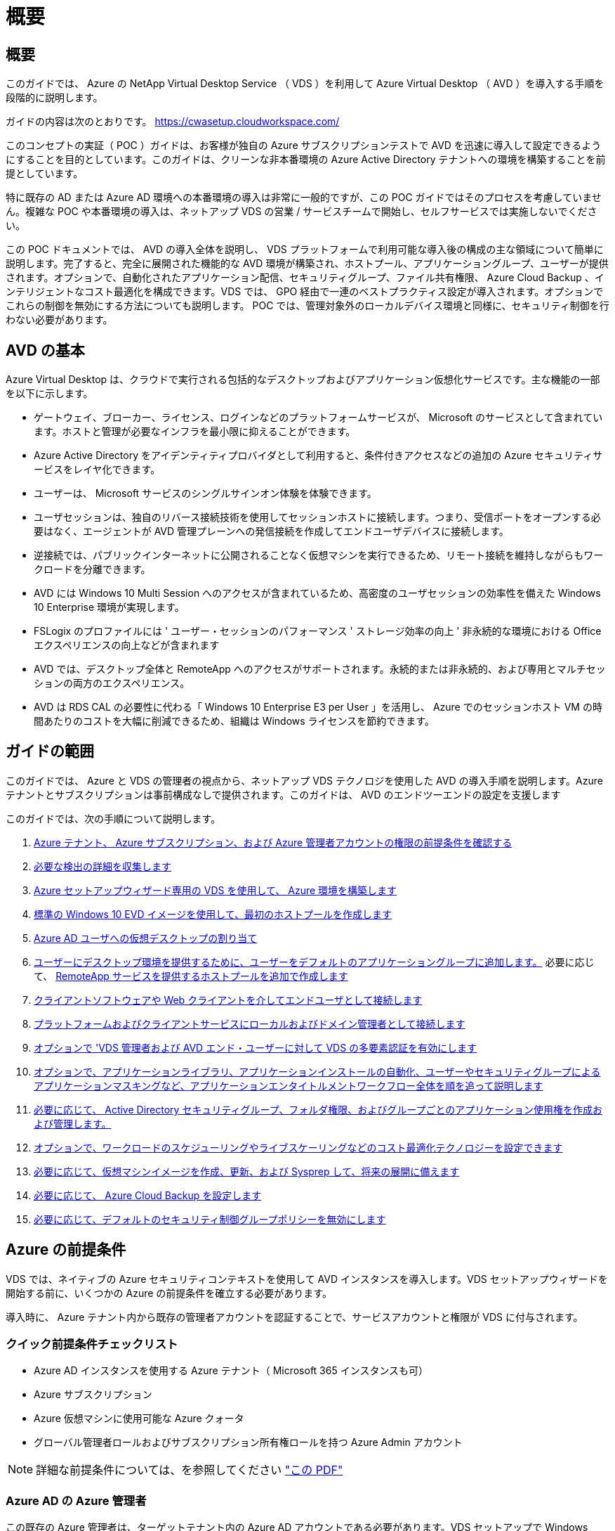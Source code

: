 = 概要
:allow-uri-read: 




== 概要

このガイドでは、 Azure の NetApp Virtual Desktop Service （ VDS ）を利用して Azure Virtual Desktop （ AVD ）を導入する手順を段階的に説明します。

ガイドの内容は次のとおりです。 https://cwasetup.cloudworkspace.com/[]

このコンセプトの実証（ POC ）ガイドは、お客様が独自の Azure サブスクリプションテストで AVD を迅速に導入して設定できるようにすることを目的としています。このガイドは、クリーンな非本番環境の Azure Active Directory テナントへの環境を構築することを前提としています。

特に既存の AD または Azure AD 環境への本番環境の導入は非常に一般的ですが、この POC ガイドではそのプロセスを考慮していません。複雑な POC や本番環境の導入は、ネットアップ VDS の営業 / サービスチームで開始し、セルフサービスでは実施しないでください。

この POC ドキュメントでは、 AVD の導入全体を説明し、 VDS プラットフォームで利用可能な導入後の構成の主な領域について簡単に説明します。完了すると、完全に展開された機能的な AVD 環境が構築され、ホストプール、アプリケーショングループ、ユーザーが提供されます。オプションで、自動化されたアプリケーション配信、セキュリティグループ、ファイル共有権限、 Azure Cloud Backup 、インテリジェントなコスト最適化を構成できます。VDS では、 GPO 経由で一連のベストプラクティス設定が導入されます。オプションでこれらの制御を無効にする方法についても説明します。 POC では、管理対象外のローカルデバイス環境と同様に、セキュリティ制御を行わない必要があります。



== AVD の基本

Azure Virtual Desktop は、クラウドで実行される包括的なデスクトップおよびアプリケーション仮想化サービスです。主な機能の一部を以下に示します。

* ゲートウェイ、ブローカー、ライセンス、ログインなどのプラットフォームサービスが、 Microsoft のサービスとして含まれています。ホストと管理が必要なインフラを最小限に抑えることができます。
* Azure Active Directory をアイデンティティプロバイダとして利用すると、条件付きアクセスなどの追加の Azure セキュリティサービスをレイヤ化できます。
* ユーザーは、 Microsoft サービスのシングルサインオン体験を体験できます。
* ユーザセッションは、独自のリバース接続技術を使用してセッションホストに接続します。つまり、受信ポートをオープンする必要はなく、エージェントが AVD 管理プレーンへの発信接続を作成してエンドユーザデバイスに接続します。
* 逆接続では、パブリックインターネットに公開されることなく仮想マシンを実行できるため、リモート接続を維持しながらもワークロードを分離できます。
* AVD には Windows 10 Multi Session へのアクセスが含まれているため、高密度のユーザセッションの効率性を備えた Windows 10 Enterprise 環境が実現します。
* FSLogix のプロファイルには ' ユーザー・セッションのパフォーマンス ' ストレージ効率の向上 ' 非永続的な環境における Office エクスペリエンスの向上などが含まれます
* AVD では、デスクトップ全体と RemoteApp へのアクセスがサポートされます。永続的または非永続的、および専用とマルチセッションの両方のエクスペリエンス。
* AVD は RDS CAL の必要性に代わる「 Windows 10 Enterprise E3 per User 」を活用し、 Azure でのセッションホスト VM の時間あたりのコストを大幅に削減できるため、組織は Windows ライセンスを節約できます。




== ガイドの範囲

このガイドでは、 Azure と VDS の管理者の視点から、ネットアップ VDS テクノロジを使用した AVD の導入手順を説明します。Azure テナントとサブスクリプションは事前構成なしで提供されます。このガイドは、 AVD のエンドツーエンドの設定を支援します

.このガイドでは、次の手順について説明します。
. <<Azure Prerequisites,Azure テナント、 Azure サブスクリプション、および Azure 管理者アカウントの権限の前提条件を確認する>>
. <<Collect Discovery Details,必要な検出の詳細を収集します>>
. <<VDS Setup Sections,Azure セットアップウィザード専用の VDS を使用して、 Azure 環境を構築します>>
. <<Create AVD Host Pool,標準の Windows 10 EVD イメージを使用して、最初のホストプールを作成します>>
. <<Enable VDS desktops to users,Azure AD ユーザへの仮想デスクトップの割り当て>>
. <<Default app group,ユーザーにデスクトップ環境を提供するために、ユーザーをデフォルトのアプリケーショングループに追加します。>> 必要に応じて、 <<Create Additional AVD App Group(s),RemoteApp サービスを提供するホストプールを追加で作成します>>
. <<End User AVD Access,クライアントソフトウェアや Web クライアントを介してエンドユーザとして接続します>>
. <<Admin connection options,プラットフォームおよびクライアントサービスにローカルおよびドメイン管理者として接続します>>
. <<Multi-Factor Authentication (MFA),オプションで 'VDS 管理者および AVD エンド・ユーザーに対して VDS の多要素認証を有効にします>>
. <<Application Entitlement Workflow,オプションで、アプリケーションライブラリ、アプリケーションインストールの自動化、ユーザーやセキュリティグループによるアプリケーションマスキングなど、アプリケーションエンタイトルメントワークフロー全体を順を追って説明します>>
. <<Azure AD Security Groups,必要に応じて、 Active Directory セキュリティグループ、フォルダ権限、およびグループごとのアプリケーション使用権を作成および管理します。>>
. <<Configure Cost Optimization Options,オプションで、ワークロードのスケジューリングやライブスケーリングなどのコスト最適化テクノロジーを設定できます>>
. <<Create and Manage VM Images,必要に応じて、仮想マシンイメージを作成、更新、および Sysprep して、将来の展開に備えます>>
. <<Configure Azure Cloud Backup Service,必要に応じて、 Azure Cloud Backup を設定します>>
. <<Select App Management/Policy Mode,必要に応じて、デフォルトのセキュリティ制御グループポリシーを無効にします>>




== Azure の前提条件

VDS では、ネイティブの Azure セキュリティコンテキストを使用して AVD インスタンスを導入します。VDS セットアップウィザードを開始する前に、いくつかの Azure の前提条件を確立する必要があります。

導入時に、 Azure テナント内から既存の管理者アカウントを認証することで、サービスアカウントと権限が VDS に付与されます。



=== クイック前提条件チェックリスト

* Azure AD インスタンスを使用する Azure テナント（ Microsoft 365 インスタンスも可）
* Azure サブスクリプション
* Azure 仮想マシンに使用可能な Azure クォータ
* グローバル管理者ロールおよびサブスクリプション所有権ロールを持つ Azure Admin アカウント



NOTE: 詳細な前提条件については、を参照してください link:docs_components_and_permissions.html["この PDF"]



=== Azure AD の Azure 管理者

この既存の Azure 管理者は、ターゲットテナント内の Azure AD アカウントである必要があります。VDS セットアップで Windows Server AD アカウントを導入することはできますが、 Azure AD との同期をセットアップするには追加の手順が必要です（このガイドでは対象外）。

これを確認するには、 Azure Management Portal で「 Users 」 > 「 All Users 」の下にあるユーザアカウントを検索します。image:Azure Admin in Azure AD.png[""]



=== グローバル管理者ロール

Azure Administrator には、 Azure テナント内のグローバル管理者ロールが割り当てられている必要があります。

.Azure AD での役割を確認するには、次の手順を実行します。
. Azure ポータルにログインします https://portal.azure.com/[]
. Azure Active Directory を検索して選択します
. 右側の次のペインで、 [ 管理 ] セクションの [ ユーザー ] オプションをクリックします
. チェックする管理者ユーザの名前をクリックします
. [ ディレクトリの役割 ] をクリックします。右端のペインに、グローバル管理者ロールが表示されますimage:Global Administrator Role 1.png[""]


.このユーザにグローバル管理者ロールがない場合は、次の手順を実行して追加できます（ログインしたアカウントはグローバル管理者である必要があります）。
. 上記のステップ 5 のユーザーディレクトリロール詳細ページで、詳細ページの上部にある割り当ての追加ボタンをクリックします。
. ロールのリストで [ グローバル管理者（ Global administrator ） ] をクリックします。[ 追加 ] ボタンをクリックします。image:Global Administrator Role 2.png[""]




=== Azure サブスクリプションの所有権

Azure Administrator は、導入を含むサブスクリプションのサブスクリプション所有者でもある必要があります。

.管理者がサブスクリプションオーナーであることを確認するには、次の手順を実行します。
. Azure ポータルにログインします https://portal.azure.com/[]
. を検索し、 [ 購読 ] を選択します
. 右側のペインで、サブスクリプション名をクリックすると、サブスクリプションの詳細が表示されます
. 左側のペインで、 Access Control （ IAM ）メニュー項目をクリックします
. [ 役割の割り当て ] タブをクリックします。Azure 管理者は、所有者セクションに記載する必要があります。image:Azure Subscription Ownership 1.png[""]


.Azure Administrator が表示されていない場合は、次の手順に従って、アカウントをサブスクリプション所有者として追加できます。
. ページ上部の [ 追加 ] ボタンをクリックし、 [ 役割の割り当ての追加 ] オプションを選択します
. 右側にダイアログが表示されます。ロールのドロップダウンで [Owner] を選択し、 [Select] ボックスに管理者のユーザ名を入力します。Administrator のフルネームが表示されたら、それを選択します
. ダイアログの下部にある [ 保存（ Save ） ] ボタンをクリックしますimage:Azure Subscription Ownership 2.png[""]




=== Azure コンピューティングコアクォータ

CWA セットアップウィザードと VDS ポータルで新しい仮想マシンが作成されます。 Azure サブスクリプションを正常に実行するには、使用可能なクォータが必要です。

.クォータを確認するには、次の手順を実行します。
. [ 購読 ] モジュールに移動し '[ 使用量 + クォータ ] をクリックします
. 「 Providers 」ドロップダウンですべてのプロバイダーを選択し、「 Providers 」ドロップダウンで「 Microsoft.Compute 」を選択します
. [Locations] ドロップダウンからターゲット領域を選択します
. 仮想マシンファミリ別の使用可能なクォータのリストが表示されますimage:Azure Compute Core Quota.png[""]クォータを増やす必要がある場合は、 [Request add] をクリックし、プロンプトに従って容量を追加します。初期導入の場合 ' 特に標準 DSVI 3 ファミリの拡張見積もりを要求します




=== 検出の詳細を収集

CWA セットアップウィザードを使用して作業したら、いくつかの質問に答えてください。NetApp VDS では、導入前にこれらの選択を記録できるリンク PDF が提供されています。アイテムには次のものが

[cols="25,50"]
|===
| 項目 | 説明 


| VDS 管理者クレデンシャル | 既存の VDS 管理者クレデンシャルがある場合は、それらを収集します。それ以外の場合は、導入時に新しい管理者アカウントが作成されます。 


| Azure リージョン | サービスのパフォーマンスと可用性に基づいて、対象となる Azure リージョンを特定します。これ https://azure.microsoft.com/en-us/services/virtual-desktop/assessment/["Microsoft ツール"^] 地域に基づいてエンドユーザーの経験を推定できます。 


| Active Directory タイプ | VM はドメインに参加する必要がありますが、 Azure AD に直接参加することはできません。VDS 環境では、新しい仮想マシンを作成するか、既存のドメインコントローラを使用できます。 


| File Management の略 | パフォーマンスは、特にユーザプロファイルストレージに関連するディスク速度に大きく依存します。VDS セットアップウィザードでは、シンプルなファイルサーバを導入したり、 Azure NetApp Files （ ANF ）を設定したりできます。ほとんどの本番環境では ANF を推奨しますが、 POC ではファイルサーバオプションで十分なパフォーマンスを実現できます。ストレージオプションについて、 Azure で既存のストレージリソースを使用するなど、導入後に改定することができます。詳細については、 ANF の価格設定を参照してください https://azure.microsoft.com/en-us/pricing/details/netapp/[] 


| 仮想ネットワークのスコープ | 導入には、ルーティング可能な /20 ネットワーク範囲が必要です。VDS セットアップウィザードでは、この範囲を定義できます。この範囲は、 Azure またはオンプレミスの既存の VNet と重複しないことが重要です（ 2 つのネットワークが VPN または ExpressRoute 経由で接続される場合）。 
|===


== VDS セットアップセクション

にログインします https://cwasetup.cloudworkspace.com/[] 前提条件のセクションに記載されている Azure 管理者のクレデンシャルを使用してログイン



=== IaaS とプラットフォーム

image:VDS Setup Sections 1.png[""]



==== Azure AD ドメイン名

Azure AD ドメイン名は、選択したテナントに継承されます。



==== 場所

適切な ** Azure リージョン ** を選択します。これ https://azure.microsoft.com/en-us/services/virtual-desktop/assessment/["Microsoft ツール"^] 地域に基づいてエンドユーザーの経験を推定できます。



==== Active Directory タイプ

VDS は、ドメインコントローラ機能用の ** 新しい仮想マシン ** でプロビジョニングすることも、既存のドメインコントローラを利用するようにセットアップすることもできます。このガイドでは、新規 Windows Server Active Directory を選択します。これにより、サブスクリプションの下に 1 つまたは 2 つの VM が作成されます（このプロセスで選択した内容に基づいて）。

既存の AD 展開に関する詳細な記事を参照してください link:Deploying.Azure.AVD.Supplemental_AVD_with_existing_AD.html["こちらをご覧ください"]。



==== Active Directory ドメイン名

** ドメイン名 ** を入力してください。Azure AD ドメイン名は上記からミラーリングすることを推奨します。



==== ファイル管理

VDS では、単純なファイルサーバ仮想マシンをプロビジョニングしたり、 Azure NetApp Files をセットアップおよび設定したりできます。本番環境では、ユーザーごとに 30GB を割り当てることをお勧めします。また、最適なパフォーマンスを得るには、ユーザーごとに 5-15 の IOPS を割り当てる必要があることを確認しました。

POC （非本番環境）では、ファイルサーバは低コストでシンプルな導入オプションですが、 Azure Managed Disks の利用可能なパフォーマンスは、小規模な本番環境でも IOPS 消費に圧倒されることがあります。

たとえば、 Azure 内の 4TB 標準 SSD ディスクは最大 500 IOPS をサポートし、最大 100 ユーザの IOPS を 5 ユーザあたりサポートします。ANF Premium では、同じサイズのストレージセットアップで、 32 倍以上の IOPS 転記で 1 万 6 、 000 IOPS をサポートします。

本番環境の AVD 展開では、 **Microsoft の推奨事項 ** として Azure NetApp Files が推奨されています。


NOTE: Azure NetApp Files を導入するサブスクリプションで利用できるようにする必要があります。ネットアップアカウント担当者にお問い合わせいただくか、 https://aka.ms/azurenetappfiles にアクセスしてください

また、ネットアップをプロバイダとして登録する必要があります。これを行うには、次の手順を実行します。

* Azure ポータルのサブスクリプションに移動します
+
** [ リソースプロバイダ ] をクリックします
** ネットアップをフィルタリング
** プロバイダーを選択して、 [ 登録 ] をクリックします






==== RDS ライセンス番号

NetApp VDS を使用して、 RDS 環境や AVD 環境を導入できます。AVD を展開する場合、このフィールドは ** 空 ** のままにすることができます。



==== ThinPrint

NetApp VDS を使用して、 RDS 環境や AVD 環境を導入できます。AVD を展開するときに、この切り替えは **off** （左に切り替え）のままにできます。



==== 通知 E メール

VDS では、展開通知と継続的な正常性レポートが、提供された ** メールに送信されます。これはあとで変更できます。



=== VM およびネットワーク

VDS 環境をサポートするために実行する必要があるさまざまなサービスがあります。これらは総称して「 VDS プラットフォーム」と呼ばれます。これらの設定には、 CWMGR 、 1 つまたは 2 つの RDS ゲートウェイ、 1 つまたは 2 つの HTML5 ゲートウェイ、 FTPS サーバ、および 1 つまたは 2 つの Active Directory VM が含まれます。

ほとんどの AVD 展開では、単一の仮想マシンオプションが使用されています。 Microsoft は AVD ゲートウェイを PaaS サービスとして管理しています。

RDS のユースケースを含む小規模でシンプルな環境では、これらのサービスをすべて 1 つの仮想マシンオプションに集約して、 VM コストを削減できます（拡張性に限りがあります）。100 人以上のユーザが使用する RDS では、 RDS や HTML5 ゲートウェイの拡張性を高めるために、複数の仮想マシンを選択することを推奨しますimage:VDS Setup Sections 2.png[""]



==== プラットフォーム VM の構成

NetApp VDS を使用して、 RDS 環境や AVD 環境を導入できます。AVD を展開する場合は、シングル仮想マシンの選択を推奨します。RDS 展開では、ブローカーやゲートウェイなどの追加コンポーネントを展開して管理する必要があります。これらのサービスは、本番環境では専用の冗長仮想マシン上で実行する必要があります。AVD の場合、これらのサービスはすべて Azure によってサービスとして提供されるため、 ** シングル仮想マシン ** 構成が推奨されます。



===== 単一の仮想マシン

AVD のみを使用する（ RDS または 2 つの組み合わせは使用しない）配置には、このオプションを選択することをお勧めします。単一の仮想マシン環境では、 Azure の単一の VM で次のロールがホストされます。

* CW Manager の略
* HTML5 ゲートウェイ
* RDS ゲートウェイ
* リモートアプリ
* FTPS サーバ（オプション）
* ドメインコントローラの役割


このコンフィグレーションで推奨される RDS 使用事例の最大ユーザー数は 100 ユーザーです。この構成では、ロードバランシングが行われた RDS+ HTML5 ゲートウェイはオプションではないため、冗長性が制限されるだけでなく、将来的に拡張性を高めるためのオプションも制限されます。ここでも、 Microsoft はゲートウェイを PaaS サービスとして管理しているため、 AVD の導入にはこの制限は適用されません。


NOTE: この環境がマルチテナンシー用に設計されている場合、単一の仮想マシン構成はサポートされません。 AVD も AD Connect もサポートされません。



===== 複数の仮想マシン

VDS プラットフォームを複数の仮想マシンに分割する場合、 Azure の専用 VM で次の役割がホストされます。

* リモートデスクトップゲートウェイ
+
VDS セットアップを使用して、 1 つまたは 2 つの RDS ゲートウェイを展開および設定できます。これらのゲートウェイは、オープンインターネットから、導入環境内のセッションホスト VM への RDS ユーザセッションをリレーします。RDS ゲートウェイは重要な機能を処理し、 RDS をオープンインターネットからの直接攻撃から保護し、環境内のすべての RDS トラフィックを暗号化します。2 つのリモートデスクトップゲートウェイが選択されている場合、 VDS セットアップは 2 つの VM を展開し、着信 RDS ユーザーセッションをロードバランシングするように設定します。

* HTML5 ゲートウェイ
+
VDS セットアップを使用して、 1 つまたは 2 つの HTML5 ゲートウェイを導入および設定できます。これらのゲートウェイは、 VDS の Server_feature への _ 接続と Web ベースの VDS クライアント（ H5 ポータル）で使用される HTML5 サービスをホストします。2 つの HTML5 ポータルを選択すると、 VDS セットアップによって 2 つの VM が導入され、受信する HTML5 ユーザセッションの負荷を分散するように設定されます。

+

NOTE: 複数サーバオプションを使用する場合（インストールされている VDS クライアントのみを介して接続する場合でも） VDS から Server_Functionality への _ 接続を有効にすることを推奨します。

* 『 Gateway Scalability Notes 』
+
RDS のユースケースでは、追加のゲートウェイ VM を使用して環境の最大サイズをスケールアウトでき、 RDS または HTML5 ゲートウェイは約 500 ユーザをサポートします。ゲートウェイの追加は、ネットアッププロフェッショナルサービスによるサポートが最小限で済むため、後で追加できます



この環境がマルチテナンシー用に設計されている場合は、仮想マシンを複数選択する必要があります。



==== タイムゾーン

エンドユーザのエクスペリエンスにはローカルタイムゾーンが反映されますが、デフォルトのタイムゾーンを選択する必要があります。環境の ** プライマリ管理 ** を実行するタイムゾーンを選択します。



==== 仮想ネットワークのスコープ

VM をそれぞれの目的に応じて別のサブネットに分離することを推奨します。まず、ネットワークスコープを定義し、 /20 範囲を追加します。

VDS セットアップは、検出して、成功したことを示す範囲を提案します。ベストプラクティスに従い、サブネット IP アドレスはプライベート IP アドレス範囲にする必要があります。

範囲は次のとおりです。

* 192.168.0.0 ～ 192.168.255.255
* 172.16.0.0 ～ 172.31.255.255
* 10.0.0.0 ～ 10.255.255.255


必要に応じて確認と調整を行い、 [ 検証 ] をクリックして、次のそれぞれのサブネットを特定します。

* tenant ：セッションホストサーバとデータベースサーバが配置される範囲です
* サービス： Azure NetApp Files のような PaaS サービスが提供される範囲です
* プラットフォーム : プラットフォームサーバーが存在する範囲です
* ディレクトリ： AD サーバが配置される範囲です




=== レビュー

最後のページでは、選択内容を確認することができます。レビューが完了したら、 [ 検証（ Validate ） ] ボタンをクリックします。VDS セットアップですべてのエントリが確認され、導入環境が提供された情報を続行できることが確認されます。この検証には 2~10 分かかることがあります。進捗状況を確認するには、ログのロゴ（右上）をクリックして検証アクティビティを確認します。

検証が完了すると、 [Validate] ボタンの代わりに緑色の [Provision （プロビジョニング） ] ボタンが表示されます。Provision （プロビジョニング）をクリックして、導入のプロビジョニングプロセスを開始します。



=== ステータス

プロビジョニングプロセスにかかる時間は、 Azure のワークロードと選択内容によって異なり、 2 ～ 4 時間です。ステータスページをクリックするか、導入プロセスが完了したことを示す E メールを待つことで、ログの進捗状況を確認できます。導入環境では、 VDS とリモートデスクトップ、または AVD の両方の実装をサポートするために必要な仮想マシンと Azure コンポーネントが構築されます。これには、リモートデスクトップセッションホストとファイルサーバの両方として機能する単一の仮想マシンが含まれます。AVD 実装では、この仮想マシンはファイルサーバとしてのみ動作します。



== AD Connect をインストールして設定します

インストールが正常に完了した直後に、 AD Connect をドメインコントローラにインストールして構成する必要があります。単一プラットフォーム VM のセットアップでは、 CWMGR1 マシンが DC です。AD 内のユーザは、 Azure AD とローカルドメインを同期する必要があります。

.AD Connect をインストールして設定するには、次の手順を実行します。
. ドメイン管理者としてドメインコントローラに接続します。
+
.. Azure Key Vault からクレデンシャルを取得します（を参照） link:Management.System_Administration.azure_key_vault.html["ここに記載されているキー・ボールト"])


. AD Connect をインストールし、ドメイン admin （ Enterprise Admin ロールの権限を持つ）および Azure AD Global Admin でログインします




== AVD サービスをアクティブ化しています

導入が完了したら、次の手順で AVD 機能を有効にします。AVD を有効にするには、 Azure Administrator が Azure AVD サービスを使用して Azure AD ドメインとサブスクリプションを登録し、アクセスできるようにする必要があります。同様に、 Microsoft では、 Azure で自動化アプリケーション用に同じ権限を VDS から要求する必要があります。以下の手順で、そのプロセスを説明します。



== AVD ホストプールを作成します

AVD 仮想マシンへのエンドユーザアクセスは、仮想マシンを含むホストプールとアプリケーショングループによって管理され、アプリケーショングループにはユーザとユーザアクセスのタイプが含まれます。

.をクリックして、最初のホストプールを作成します
. AVD ホストプールセクションのヘッダーの右側にある追加ボタンをクリックします。image:Create AVD Host Pool 1.png[""]
. ホストプールの名前と概要を入力します。
. ホストプールタイプを選択します
+
.. ** プール ** 複数のユーザーが同じアプリケーションがインストールされている仮想マシンの同じプールにアクセスすることを意味します。
.. ** パーソナル ** ユーザに独自のセッションホスト VM が割り当てられるホストプールを作成します。


. ロードバランサのタイプを選択します
+
.. ** 第 1 の深さ ** は、プール内の第 2 の仮想マシンで開始する前に、最初の共有仮想マシンを最大ユーザー数まで満たします
.. ** まず、その幅 ** では、プール内のすべての仮想マシンにユーザーがラウンドロビン方式で配布されます


. このプールで仮想マシンを作成するための Azure 仮想マシンテンプレートを選択します。VDS では、サブスクリプションで使用可能なすべてのテンプレートが表示されますが、ベストなエクスペリエンスを得るために最新の Windows 10 マルチユーザービルドを選択することをお勧めします。現在のビルドは Windows-10-20h1-EVD です。（必要に応じて、 Provisioning Collection 機能を使用してゴールドイメージを作成し、カスタム仮想マシンイメージからホストを作成）
. Azure マシンサイズを選択します。評価を実施するためには、 D シリーズ（マルチユーザの場合は標準のマシンタイプ）または E シリーズ（負荷の高いマルチユーザシナリオの場合は拡張メモリ構成）を推奨します。シリーズやサイズを変えて試す場合は、 VDS で後からマシンサイズを変更できます
. ドロップダウンリストから、仮想マシンの管理対象ディスクインスタンスに対応するストレージタイプを選択します
. ホストプールの作成プロセスで作成する仮想マシンの数を選択します。あとでプールに仮想マシンを追加できますが、 VDS で要求した仮想マシンの数が構築され、作成後にホストプールに追加されます
. ホストプールの追加ボタンをクリックして、作成プロセスを開始します。AVD ページで進捗状況を追跡することも、 [ タスク ] セクションの [ 展開 / 展開名 ] ページでプロセスログの詳細を確認することもできます
. ホストプールが作成されると、 AVD ページのホストプールリストに表示されます。ホストプールの名前をクリックすると、その詳細ページが表示されます。このページには、仮想マシン、アプリケーショングループ、およびアクティブユーザのリストが含まれます



NOTE: VDS 内の AVD ホストは、ユーザーセッションの接続を許可しない設定で作成されます。これは、ユーザ接続を受け入れる前にカスタマイズできるように設計されています。この設定は、セッションホストの設定を編集することで変更できます。 image:Create AVD Host Pool 2.png[""]



== ユーザの VDS デスクトップを有効にします

前述したように 'VDS は導入時にエンドユーザーのワークスペースをサポートするために必要なすべての要素を作成します展開が完了したら、次の手順では、 AVD 環境に導入するユーザーごとにワークスペースへのアクセスを有効にします。この手順では、仮想デスクトップのデフォルトであるプロファイル設定とエンドユーザデータレイヤアクセスが作成されます。VDS は、 Azure AD エンドユーザーを AVD アプリケーションプールにリンクするために、この構成を再利用します。

.エンドユーザーのワークスペースを有効にするには、次の手順を実行します。
. VDS にログインします https://manage.cloudworkspace.com[] プロビジョニング時に作成した VDS プライマリ管理者アカウントを使用する。アカウント情報を覚えていない場合は、 NetApp VDS に問い合わせて情報を取得してください
. [ ワークスペース ] メニューアイテムをクリックし、プロビジョニング時に自動的に作成されたワークスペースの名前をクリックします
. [ ユーザーとグループ ] タブをクリックしますimage:Enable VDS desktops to Users 1.png[""]
. 有効にする各ユーザについて、ユーザ名をスクロールし、歯車アイコンをクリックします
. [Enable Cloud Workspace] オプションを選択しますimage:Enable VDS desktops to Users 2.png[""]
. 有効化プロセスが完了するまで、 30~90 秒かかります。ユーザのステータスが [ 保留中 ] から [ 使用可能 ] に変わります



NOTE: Azure AD ドメインサービスをアクティブ化すると、 Azure で管理ドメインが作成され、作成された AVD 仮想マシンがそのドメインに参加します。仮想マシンへの従来のログインを使用するには、 Azure AD ユーザのパスワードハッシュを同期して、 NTLM 認証と Kerberos 認証をサポートする必要があります。このタスクを実行する最も簡単な方法は、 Office.com または Azure Portal でユーザパスワードを変更することです。これにより、パスワードハッシュの同期が強制的に行われます。ドメインサービスサーバの同期サイクルには、最大 20 分かかることがあります。



=== ユーザセッションを有効にします

デフォルトでは、セッションホストはユーザ接続を受け入れることができません。この設定は、新しいユーザセッションを防止するために本番環境で使用できる「ドレインモード」と呼ばれ、最終的にホストはすべてのユーザセッションを削除できます。新しいユーザセッションがホストで許可される場合、このアクションは通常、セッションホストを「ローテーションに」配置することと呼ばれます。

本番環境では、新しいホストをドレインモードで開始することを推奨します。ホストが本番環境のワークロードに対応できるようになる前に、通常は設定タスクを実行する必要があるためです。

テストと評価では、ホストのドレインモードをすぐに解除して、ユーザが接続できるようにし、機能を確認できるようにすることができます。セッションホストでユーザーセッションを有効にするには ' 次の手順に従います

. ワークスペースページの AVD セクションに移動します。
. [AVD host pools] の下のホストプール名をクリックします。image:Enable User Sessions 1.png[""]
. セッションホストの名前をクリックし、 [ 新しいセッションを許可する ] チェックボックスをオンにして、 [ セッションホストの更新 ] をクリックします。ローテーションに配置する必要があるすべてのホストについて、この手順を繰り返します。image:Enable User Sessions 2.png[""]
. 各ホスト行項目の AVD のメインページには、「 Allow New Session 」の現在の統計も表示されます。




=== デフォルトのアプリケーショングループ

デスクトップアプリケーショングループは、ホストプール作成プロセスの一環としてデフォルトで作成されます。このグループは、すべてのグループメンバーにインタラクティブなデスクトップアクセスを提供します。グループにメンバーを追加するには：

. アプリケーショングループの名前をクリックしますimage:Default App Group 1.png[""]
. 追加したユーザの数を示すリンクをクリックしますimage:Default App Group 2.png[""]
. 名前の横にあるチェックボックスをオンにして、アプリケーショングループに追加するユーザーを選択します
. [ ユーザーの選択 ] ボタンをクリックします
. アプリグループを更新ボタンをクリックします




=== 追加の AVD アプリグループを作成

追加のアプリケーショングループをホストプールに追加できます。これらのアプリケーショングループは、 RemoteApp を使用して、ホストプール仮想マシンから App Group ユーザに特定のアプリケーションを公開します。


NOTE: AVD では、エンドユーザーをデスクトップアプリグループタイプまたは RemoteApp グループタイプにのみ割り当てることができます。ただし、両方を同じホストプールに含めることはできません。そのため、ユーザーを適切に分離するようにしてください。ユーザーがデスクトップおよびストリーミングアプリにアクセスする必要がある場合は、アプリをホストするために 2 番目のホストプールが必要です。

.新しいアプリケーショングループを作成するには：
. アプリケーショングループセクションのヘッダーにある追加ボタンをクリックしますimage:Create Additional AVD App Group 1.png[""]
. アプリケーショングループの名前と概要を入力します
. [Add Users] リンクをクリックして、グループに追加するユーザを選択します。名前の横にあるチェックボックスをクリックして各ユーザを選択し、 [Select Users] ボタンをクリックしますimage:Create Additional AVD App Group 2.png[""]
. [Add RemoteApps] リンクをクリックして、このアプリケーショングループにアプリケーションを追加します。AVD は、仮想マシンにインストールされているアプリケーションのリストをスキャンすることで、可能なアプリケーションのリストを自動的に生成します。アプリケーション名の横にあるチェックボックスをクリックしてアプリケーションを選択し、 Select RemoteApps ボタンをクリックします。image:Create Additional AVD App Group 3.png[""]
. [ アプリケーショングループの追加 ] ボタンをクリックして、アプリケーショングループを作成します




== エンドユーザ AVD アクセス

エンドユーザは、 Web Client またはさまざまなプラットフォーム上にインストールされたクライアントを使用して AVD 環境にアクセスできます

* Web クライアント： https://docs.microsoft.com/en-us/azure/virtual-desktop/connect-web[]
* Web クライアントのログイン URL ： http://aka.ms/AVDweb[]
* Windows クライアント： https://docs.microsoft.com/en-us/azure/virtual-desktop/connect-windows-7-and-10[]
* Android クライアント： https://docs.microsoft.com/en-us/azure/virtual-desktop/connect-android[]
* MacOS クライアント : https://docs.microsoft.com/en-us/azure/virtual-desktop/connect-macos[]
* iOS クライアント： https://docs.microsoft.com/en-us/azure/virtual-desktop/connect-ios[]
* IGEL シンクライアント： https://www.igel.com/igel-solution-family/windows-virtual-desktop/[]


エンドユーザのユーザ名とパスワードを使用してログインします。リモートアプリケーションとデスクトップ接続（ RADC ）、リモートデスクトップ接続（ mstsc ）、および CloudWorksapce クライアント for Windows アプリケーションは、現在、 AVD インスタンスへのログイン機能をサポートしていません。



== ユーザログインを監視する

また、ホストプールの詳細ページには、 AVD セッションにログインしたときにアクティブなユーザのリストも表示されます。



== 管理接続オプション

VDS 管理者は、さまざまな方法で環境内の仮想マシンに接続できます。



=== サーバに接続します

ポータル全体で 'VDS 管理者は [ サーバへの接続 ] オプションを見つけますデフォルトでは、この機能は、ローカル管理者クレデンシャルを動的に生成し、 Web クライアント接続に挿入することによって、管理者を仮想マシンに接続します。接続するために Admin がクレデンシャルを知っている必要はありません（また、で提供されることはありません）。

このデフォルト動作は、次のセクションで説明するように、管理者ごとに無効にすることができます。



=== .tech/Level 3 管理者アカウント

CWA セットアッププロセスでは、「 Level III 」管理者アカウントが作成されます。ユーザ名の形式は username.tech@domain.xyz です

これらのアカウントは、一般に「 .tech 」アカウントと呼ばれ、ドメインレベルの管理者アカウントという名前が付けられています。VDS 管理者は、 CWMGR1 （プラットフォーム）サーバに接続するとき、および環境内の他のすべての仮想マシンに接続するときに、 .tech アカウントを使用できます。

自動ローカル管理ログイン機能を無効にして、レベル III アカウントを強制的に使用するには、この設定を変更します。VDS > Admins > Admin Name > Check "Tech Account Enabled" と進みます。 このチェックボックスをオンにすると 'VDS 管理者は自動的にローカル管理者として仮想マシンにログインせず ' その .tech 資格情報を入力するように求められます

これらのクレデンシャルおよびその他の関連するクレデンシャルは、自動的に _Azure Key Vault に格納され、 Azure Management Portal のからアクセスできます https://portal.azure.com/[]。



== オプションの導入後の操作



=== 多要素認証（ MFA ）

NetApp VDS には、 SMS/E メール MFA が無料で含まれます。この機能を使用して 'VDS 管理者アカウントやエンドユーザーアカウントを保護できますlink:Management.User_Administration.multi-factor_authentication.html["MFA 記事"]



=== アプリケーション使用権のワークフロー

VDS では、アプリケーションカタログと呼ばれる定義済みのアプリケーションリストから、エンドユーザーにアプリケーションへのアクセスを割り当てるメカニズムが提供されます。アプリケーションカタログは、管理されたすべての展開に適用されます。


NOTE: 自動的に導入された TSD1 サーバーは、アプリケーションのエンタイトルメントをサポートするために現状のままにしておく必要があります。具体的には、この仮想マシンに対して「データへの変換」機能を実行しないでください。

アプリケーション管理の詳細については、次の記事を参照してください。 link:Management.Applications.application_entitlement_workflow.html[""]



=== Azure AD セキュリティグループ

VDS には、 Azure AD セキュリティグループによってサポートされるユーザーグループを作成、入力、および削除する機能が含まれます。これらのグループは 'VDS 以外のセキュリティグループと同様に使用できますVDS では、これらのグループを使用してフォルダ権限とアプリケーション権限を割り当てることができます。



==== ユーザグループを作成します

ユーザーグループの作成は、ワークスペース内のユーザーとグループタブで実行されます。



==== フォルダ権限をグループごとに割り当てます

会社の共有内のフォルダを表示および編集する権限は、ユーザーまたはグループに割り当てることができます。

link:Management.User_Administration.manage_folders_and_permissions.html[""]



==== グループごとにアプリケーションを割り当てます

アプリケーションをユーザに個別に割り当てるだけでなく、グループにプロビジョニングすることもできます。

. [ ユーザーとグループの詳細 ] に移動します。image:Assign Applications by Group 1.png[""]
. 新しいグループを追加するか、既存のグループを編集します。image:Assign Applications by Group 2.png[""]
. グループにユーザとアプリケーションを割り当てます。image:Assign Applications by Group 3.png[""]




=== コスト最適化オプションを設定します

ワークスペース管理は、 AVD 実装をサポートする Azure リソースの管理にも拡張されています。VDS では、ワークロードスケジュールとライブスケーリングの両方を設定し、エンドユーザーのアクティビティに基づいて Azure 仮想マシンのオンとオフを切り替えることができます。これらの機能により、 Azure のリソース利用率とエンドユーザの実際の使用パターンに合わせた支出が実現します。さらに、概念実証 AVD 実装を設定している場合は、 VDS インターフェイスから導入全体を切り替えることができます。



==== ワークロードのスケジュール設定

ワークロードスケジューリングは、管理者が、エンドユーザセッションをサポートするために Workspace 仮想マシンを実行するスケジュールを作成できるようにする機能です。一定の曜日にスケジュールされた期間の終了に達すると、 VDS は 1 時間ごとの課金が停止するように Azure 内の仮想マシンの割り当てを停止または解除します。

.ワークロードのスケジュール設定を有効にするには
. VDS にログインします https://manage.cloudworkspace.com[] VDS クレデンシャルを使用します。
. [ ワークスペース ] メニューアイテムをクリックし、リスト内のワークスペースの名前をクリックします。 image:Workload Scheduling 1.png[""]
. [ ワークロードのスケジュール ] タブをクリックします。 image:Workload Scheduling 2.png[""]
. [ ワークロードスケジュール ] ヘッダーの [ 管理 ] リンクをクリックします。 image:Workload Scheduling 3.png[""]
. [ ステータス ] ドロップダウンから、 [ 常にオン ] （デフォルト）、 [ 常にオフ ] 、または [ スケジュール済み ] のいずれかのデフォルトの状態を選択します。
. [ スケジュール済み ] を選択した場合は、次のスケジュールオプションがあります。
+
.. 毎日、割り当てられた間隔で実行します。このオプションは、スケジュールを週 7 日すべて同じ開始時間と終了時間に設定します。 image:Workload Scheduling 4.png[""]
.. 指定した日に割り当てられた間隔で実行します。このオプションでは、選択した曜日についてのみ、同じ開始タイおよび終了時間にスケジュールを設定します。曜日を選択しないと、原因 VDS で仮想マシンがオンにならないようになります。 image:Workload Scheduling 5.png[""]
.. 時間間隔や日数を変更して実行します。このオプションを選択すると、選択した各曜日の開始時刻と終了時刻が異なるスケジュールに設定されます。 image:Workload Scheduling 6.png[""]
.. スケジュールの設定が完了したら、 Update schedule （スケジュールの更新）ボタンをクリックします。 image:Workload Scheduling 7.png[""]






==== ライブスケーリング

ライブスケーリングでは、ユーザーの同時負荷に応じて、共有ホストプール内の仮想マシンを自動的にオンまたはオフに切り替えます。各サーバがいっぱいになると、ホストプールのロードバランサがユーザセッション要求を送信するときに使用できるように、追加のサーバがオンになります。ライブスケーリングを効果的に使用するには、ロードバランサータイプとして [ 深度優先 ] を選択します。

.ライブスケーリングを有効にするには：
. VDS にログインします https://manage.cloudworkspace.com[] VDS クレデンシャルを使用します。
. [ ワークスペース ] メニューアイテムをクリックし、リスト内のワークスペースの名前をクリックします。 image:Live Scaling 1.png[""]
. [ ワークロードのスケジュール ] タブをクリックします。 image:Live Scaling 2.png[""]
. Live Scaling セクションで、 Enabled オプションボタンをクリックします。 image:Live Scaling 3.png[""]
. [ サーバあたりの最大ユーザ数 ] をクリックし、最大数を入力します。仮想マシンのサイズに応じて、通常は 4~20 の範囲の値を指定します。 image:Live Scaling 4.png[""]
. オプション– [Extra Powered On Servers Enabled] をクリックし、ホストプール用に追加するサーバをいくつか入力します。この設定は、アクティブにいっぱいになっているサーバーに加えて、指定されたサーバー数をアクティブにして、同じ時間内にログオンしている大量のユーザーグループのバッファとして機能します。 image:Live Scaling 5.png[""]



NOTE: 現在、ライブスケーリングはすべての共有リソースプールを環境で実行しています。近い将来、各プールには独立したライブスケーリングオプションがあります。



==== 導入環境全体の電源をオフにします

評価導入のみを散発的な非本番環境でのみ使用する場合は、使用しない環境ですべての仮想マシンをオフにすることができます。

.展開をオンまたはオフにする（展開で仮想マシンをオフにする）には、次の手順を実行します。
. VDS にログインします https://manage.cloudworkspace.com[] VDS クレデンシャルを使用します。
. [ 展開 ] メニュー項目をクリックします。 image:Power Down the Entire Deployment 1.png[""]ターゲット展開の行にカーソルを合わせると、設定ギアアイコンが表示されます。 image:Power Down the Entire Deployment 2.png[""]
. ギアをクリックし、「停止」を選択します。 image:Power Down the Entire Deployment 3.png[""]
. 再起動または開始するには、手順 1 ～ 3 を実行してから、 [ 開始 ] を選択します。 image:Power Down the Entire Deployment 4.png[""]



NOTE: 導入環境内のすべての仮想マシンが停止または起動するまでに数分かかることがあります。



=== VM イメージの作成と管理

VDS には、将来の導入に備えて仮想マシンイメージを作成および管理する機能が含まれます。この機能を使用するには、 VDS > Deployments > Deployment Name > Provisioning Collections に移動します。「 VDI イメージコレクション」の機能については、次の URL で説明しています。 link:Management.Deployments.provisioning_collections.html[""]



=== Azure Cloud Backup Service を設定

VDS は、 Azure クラウドバックアップをネイティブで構成、管理できます。 Azure PaaS サービスは、仮想マシンをバックアップするためのサービスです。バックアップポリシーは、タイプまたはホストプールに基づいて、個々のマシンまたはマシンのグループに割り当てることができます。詳細については、以下を参照してください。 link:Management.System_Administration.configure_backup.html[""]



=== アプリ管理 / ポリシーモードを選択します

VDS では、デフォルトで多数の Group Policy Object （ GPO ；グループポリシーオブジェクト）が実装され、エンドユーザのワークスペースがロックダウンされます。これらのポリシーにより、コアデータレイヤの場所（例： c ： \ ）へのアクセスと、エンドユーザとしてのアプリケーションのインストールを実行する機能の両方にアクセスできなくなります。

この評価は、 Window Virtual Desktop の機能を実証することを目的としています。したがって、 GPO を削除して、物理ワークスペースと同じ機能とアクセスを提供する「基本的なワークスペース」を実装できます。これを行うには、「基本ワークスペース」オプションの手順に従います。

また、仮想デスクトップ管理の全機能セットを利用して「管理されたワークスペース」を実装することもできます。これらの手順には、エンドユーザアプリケーションエンタイトルメント用のアプリケーションカタログの作成と管理、およびアプリケーションとデータフォルダへのアクセスを管理するための管理者レベルの権限の使用が含まれます。AVD ホストプールにこのタイプのワークスペースを実装するには、「管理されたワークスペース」セクションの手順に従います。



==== 制御された AVD ワークスペース ( デフォルトポリシー )

VDS 導入では、制御されたワークスペースを使用することがデフォルトモードです。ポリシーは自動的に適用されます。このモードでは、 VDS 管理者がアプリケーションをインストールする必要があります。その後、エンドユーザーはセッションデスクトップのショートカットを使用してアプリケーションにアクセスできます。同様に、マッピングされた共有フォルダを作成し、標準のブートドライブやデータドライブではなく、マッピングされたドライブレターのみを表示する権限を設定することで、データフォルダへのアクセスがエンドユーザに割り当てられます。この環境を管理するには、以下の手順に従って、アプリケーションをインストールし、エンドユーザーアクセスを提供します。



==== 基本的な AVD ワークスペースに戻します

基本的なワークスペースを作成するには、デフォルトで作成されたデフォルトの GPO ポリシーを無効にする必要があります。

.これを行うには、次の 1 回限りのプロセスを実行します。
. VDS にログインします https://manage.cloudworkspace.com[] プライマリ管理者のクレデンシャルを使用する。
. 左側の [Deployments] メニュー項目をクリックします。 image:Reverting to Basic AVD Workspace 1.png[""]
. 展開の名前をクリックします。 image:Reverting to Basic AVD Workspace 2.png[""]
. [Platform Servers] セクション（右中央ページ）で、 CWMGR1 の行の右側をスクロールしてギヤを表示します。 image:Reverting to Basic AVD Workspace 3.png[""]
. ギアをクリックして、「接続」を選択します。 image:Reverting to Basic AVD Workspace 4.png[""]
. プロビジョニング中に作成した「 Tech 」クレデンシャルを入力し、 HTML5 アクセスを使用して CWMGR1 サーバにログオンします。 image:Reverting to Basic AVD Workspace 5.png[""]
. スタート（ Windows ）メニューをクリックし、 Windows 管理ツールを選択します。 image:Reverting to Basic AVD Workspace 6.png[""]
. [ グループポリシーの管理 ] アイコンをクリックします。 image:Reverting to Basic AVD Workspace 7.png[""]
. 左側のペインのリストで AADDC Users 項目をクリックします。 image:Reverting to Basic AVD Workspace 8.png[""]
. 右側のペインのリストで [Cloud Workspace Users （クラウドワークスペースユーザー） ] ポリシーを右クリックし、 [Link Enabled （リンク有効） ] オプションの選択を解除します。[OK] をクリックして、この操作を確定します。 image:Reverting to Basic AVD Workspace 9_1.png[""] image:Reverting to Basic AVD Workspace 9_2.png[""]
. メニューから [ アクション ] 、 [ グループポリシーの更新 ] を選択し、それらのコンピュータでポリシーの更新を強制することを確認します。 image:Reverting to Basic AVD Workspace 10.png[""]
. 手順 9 と 10 を繰り返しますが、リンクを無効にするポリシーとして [AADDC Users] と [Cloud Workspace Companies （クラウドワークスペース企業） ] を選択します。この手順の後で、グループポリシーを強制的に更新する必要はありません。 image:Reverting to Basic AVD Workspace 11_1.png[""] image:Reverting to Basic AVD Workspace 11_2.png[""]
. グループポリシー管理エディタおよび管理ツールウィンドウを閉じ、ログオフします。 image:Reverting to Basic AVD Workspace 12.png[""]ここでは、エンドユーザー向けの基本的なワークスペース環境について説明します。これを確認するには、エンドユーザーアカウントの 1 つとしてログインします。セッション環境には、非表示の [ スタート ] メニュー、 C ： \ ドライブへのロックダウンアクセス、非表示の [ コントロールパネル ] など、制御されたワークスペースの制限はありません。



NOTE: 導入時に作成された .tech アカウントには 'VDS に関係なく ' アプリケーションをインストールし ' フォルダのセキュリティを変更するためのフルアクセス権がありますただし、 Azure AD ドメインのエンドユーザに同様のフルアクセスを許可する場合は、各仮想マシンのローカル管理者グループに追加する必要があります。
